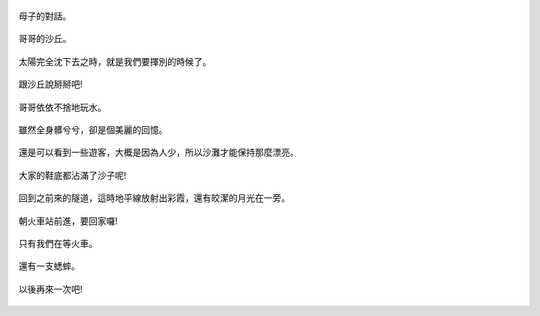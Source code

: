 .. title: 孩子們的夏天 - 崎頂的沙灘與夕陽 2013/07/11 (四)
.. slug: 20130711d
.. date: 20130807 21:33:49
.. tags: 
.. link: 
.. description: Created at 20130807 21:19:10
.. ===================================Metadata↑================================================
.. 記得加tags: 人生省思,流浪動物,生活日記,學習與閱讀,英文,mathjax,自由的程式人生,書寫人生,理財
.. 記得加slug(無副檔名)，會以slug內容作為檔名(html檔)，同時將對應的內容放到對應的標籤裡。
.. ===================================文章起始↓================================================
.. <body>


.. figure:: ../../../arch_2013/files_2013/Photo_Diary/20130711/800/800_66_P1380288.jpg
   :target: ../../../arch_2013/files_2013/Photo_Diary/20130711/800/800_66_P1380288.jpg
   :align: center

   母子的對話。

.. TEASER_END

.. figure:: ../../../arch_2013/files_2013/Photo_Diary/20130711/800/800_67_P1380290.jpg
   :target: ../../../arch_2013/files_2013/Photo_Diary/20130711/800/800_67_P1380290.jpg
   :align: center




.. figure:: ../../../arch_2013/files_2013/Photo_Diary/20130711/800/800_68_P1380305.jpg
   :target: ../../../arch_2013/files_2013/Photo_Diary/20130711/800/800_68_P1380305.jpg
   :align: center

   哥哥的沙丘。


.. figure:: ../../../arch_2013/files_2013/Photo_Diary/20130711/800/800_69_P1380307.jpg
   :target: ../../../arch_2013/files_2013/Photo_Diary/20130711/800/800_69_P1380307.jpg
   :align: center

   


.. figure:: ../../../arch_2013/files_2013/Photo_Diary/20130711/800/800_70_P1380309.jpg
   :target: ../../../arch_2013/files_2013/Photo_Diary/20130711/800/800_70_P1380309.jpg
   :align: center




.. figure:: ../../../arch_2013/files_2013/Photo_Diary/20130711/800/800_71_P1380316.jpg
   :target: ../../../arch_2013/files_2013/Photo_Diary/20130711/800/800_71_P1380316.jpg
   :align: center




.. figure:: ../../../arch_2013/files_2013/Photo_Diary/20130711/800/800_72_P1380320.jpg
   :target: ../../../arch_2013/files_2013/Photo_Diary/20130711/800/800_72_P1380320.jpg
   :align: center

   太陽完全沈下去之時，就是我們要揮別的時候了。


.. figure:: ../../../arch_2013/files_2013/Photo_Diary/20130711/800/800_73_P1380335.jpg
   :target: ../../../arch_2013/files_2013/Photo_Diary/20130711/800/800_73_P1380335.jpg
   :align: center




.. figure:: ../../../arch_2013/files_2013/Photo_Diary/20130711/800/800_74_P1380337.jpg
   :target: ../../../arch_2013/files_2013/Photo_Diary/20130711/800/800_74_P1380337.jpg
   :align: center




.. figure:: ../../../arch_2013/files_2013/Photo_Diary/20130711/800/800_75_P1380342.jpg
   :target: ../../../arch_2013/files_2013/Photo_Diary/20130711/800/800_75_P1380342.jpg
   :align: center

   跟沙丘說掰掰吧!


.. figure:: ../../../arch_2013/files_2013/Photo_Diary/20130711/800/800_76_P1380343.jpg
   :target: ../../../arch_2013/files_2013/Photo_Diary/20130711/800/800_76_P1380343.jpg
   :align: center

   哥哥依依不捨地玩水。


.. figure:: ../../../arch_2013/files_2013/Photo_Diary/20130711/800/800_77_P1190331.jpg
   :target: ../../../arch_2013/files_2013/Photo_Diary/20130711/800/800_77_P1190331.jpg
   :align: center

   雖然全身髒兮兮，卻是個美麗的回憶。


.. figure:: ../../../arch_2013/files_2013/Photo_Diary/20130711/800/800_78_P1190332.jpg
   :target: ../../../arch_2013/files_2013/Photo_Diary/20130711/800/800_78_P1190332.jpg
   :align: center




.. figure:: ../../../arch_2013/files_2013/Photo_Diary/20130711/800/800_79_P1380344.jpg
   :target: ../../../arch_2013/files_2013/Photo_Diary/20130711/800/800_79_P1380344.jpg
   :align: center




.. figure:: ../../../arch_2013/files_2013/Photo_Diary/20130711/800/800_80_P1190336.jpg
   :target: ../../../arch_2013/files_2013/Photo_Diary/20130711/800/800_80_P1190336.jpg
   :align: center




.. figure:: ../../../arch_2013/files_2013/Photo_Diary/20130711/800/800_81_P1190333.jpg
   :target: ../../../arch_2013/files_2013/Photo_Diary/20130711/800/800_81_P1190333.jpg
   :align: center




.. figure:: ../../../arch_2013/files_2013/Photo_Diary/20130711/800/800_82_P1190342.jpg
   :target: ../../../arch_2013/files_2013/Photo_Diary/20130711/800/800_82_P1190342.jpg
   :align: center




.. figure:: ../../../arch_2013/files_2013/Photo_Diary/20130711/800/800_83_P1190343.jpg
   :target: ../../../arch_2013/files_2013/Photo_Diary/20130711/800/800_83_P1190343.jpg
   :align: center

   還是可以看到一些遊客，大概是因為人少，所以沙灘才能保持那麼漂亮。
  

.. figure:: ../../../arch_2013/files_2013/Photo_Diary/20130711/800/800_84_P1190344.jpg
   :target: ../../../arch_2013/files_2013/Photo_Diary/20130711/800/800_84_P1190344.jpg
   :align: center




.. figure:: ../../../arch_2013/files_2013/Photo_Diary/20130711/800/800_85_P1190349.jpg
   :target: ../../../arch_2013/files_2013/Photo_Diary/20130711/800/800_85_P1190349.jpg
   :align: center

   大家的鞋底都沾滿了沙子呢!


.. figure:: ../../../arch_2013/files_2013/Photo_Diary/20130711/800/800_86_P1190353.jpg
   :target: ../../../arch_2013/files_2013/Photo_Diary/20130711/800/800_86_P1190353.jpg
   :align: center




.. figure:: ../../../arch_2013/files_2013/Photo_Diary/20130711/800/800_87_P1190356.jpg
   :target: ../../../arch_2013/files_2013/Photo_Diary/20130711/800/800_87_P1190356.jpg
   :align: center




.. figure:: ../../../arch_2013/files_2013/Photo_Diary/20130711/800/800_88_P1380348.jpg
   :target: ../../../arch_2013/files_2013/Photo_Diary/20130711/800/800_88_P1380348.jpg
   :align: center

   回到之前來的隧道，這時地平線放射出彩霞，還有皎潔的月光在一旁。


.. figure:: ../../../arch_2013/files_2013/Photo_Diary/20130711/800/800_89_P1190360.jpg
   :target: ../../../arch_2013/files_2013/Photo_Diary/20130711/800/800_89_P1190360.jpg
   :align: center

   朝火車站前進，要回家囉!


.. figure:: ../../../arch_2013/files_2013/Photo_Diary/20130711/800/800_90_P1190345.jpg
   :target: ../../../arch_2013/files_2013/Photo_Diary/20130711/800/800_90_P1190345.jpg
   :align: center




.. figure:: ../../../arch_2013/files_2013/Photo_Diary/20130711/800/800_91_P1380366_2.jpg
   :target: ../../../arch_2013/files_2013/Photo_Diary/20130711/800/800_91_P1380366_2.jpg
   :align: center

   只有我們在等火車。


.. figure:: ../../../arch_2013/files_2013/Photo_Diary/20130711/800/800_92_P1380359.jpg
   :target: ../../../arch_2013/files_2013/Photo_Diary/20130711/800/800_92_P1380359.jpg
   :align: center

   還有一支蟋蟀。


.. figure:: ../../../arch_2013/files_2013/Photo_Diary/20130711/800/800_93_P1380361.jpg
   :target: ../../../arch_2013/files_2013/Photo_Diary/20130711/800/800_93_P1380361.jpg
   :align: center

   以後再來一次吧!


.. </body>
.. <url>



.. </url>
.. <footnote>



.. </footnote>
.. <citation>



.. </citation>
.. ===================================文章結束↑/語法備忘錄↓====================================
.. 格式1: 粗體(**字串**)  斜體(*字串*)  大字(\ :big:`字串`\ )  小字(\ :small:`字串`\ )
.. 格式2: 上標(\ :sup:`字串`\ )  下標(\ :sub:`字串`\ )  ``去除格式字串``
.. 項目: #. (換行) #.　或是a. (換行) #. 或是I(i). 換行 #.  或是*. -. +. 子項目前面要多空一格
.. 插入teaser分頁: .. TEASER_END
.. 插入latex數學: 段落裡加入\ :math:`latex數學`\ 語法，或獨立行.. math:: (換行) Latex數學
.. 插入figure: .. figure:: 路徑(換):width: 寬度(換):align: left(換):target: 路徑(空行對齊)圖標
.. 插入slides: .. slides:: (空一行) 圖擋路徑1 (換行) 圖擋路徑2 ... (空一行)
.. 插入youtube: ..youtube:: 影片的hash string
.. 插入url: 段落裡加入\ `連結字串`_\  URL區加上對應的.. _連結字串: 網址 (儘量用這個)
.. 插入直接url: \ `連結字串` <網址或路徑>`_ \    (包含< >)
.. 插入footnote: 段落裡加入\ [#]_\ 註腳    註腳區加上對應順序排列.. [#] 註腳內容
.. 插入citation: 段落裡加入\ [引用字串]_\ 名字字串  引用區加上.. [引用字串] 引用內容
.. 插入sidebar: ..sidebar:: (空一行) 內容
.. 插入contents: ..contents:: (換行) :depth: 目錄深入第幾層
.. 插入原始文字區塊: 在段落尾端使用:: (空一行) 內容 (空一行)
.. 插入本機的程式碼: ..listing:: 放在listings目錄裡的程式碼檔名 (讓原始碼跟隨網站) 
.. 插入特定原始碼: ..code::python (或cpp) (換行) :number-lines: (把程式碼行數列出)
.. 插入gist: ..gist:: gist編號 (要先到github的gist裡貼上程式代碼) 
.. ============================================================================================
